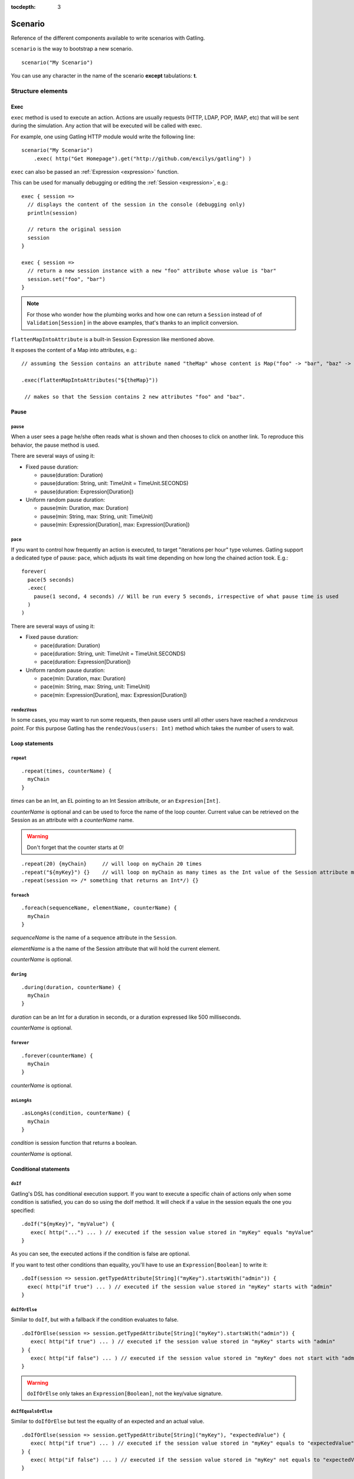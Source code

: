 :tocdepth: 3

.. _scenario:

########
Scenario
########

Reference of the different components available to write scenarios with Gatling.

``scenario`` is the way to bootstrap a new scenario.

::

  scenario("My Scenario")

You can use any character in the name of the scenario **except** tabulations: **\t**.

Structure elements
==================

.. _scenario-exec:

Exec
----

``exec`` method is used to execute an action.
Actions are usually requests (HTTP, LDAP, POP, IMAP, etc) that will be sent during the simulation.
Any action that will be executed will be called with exec.

For example, one using Gatling HTTP module would write the following line::

  scenario("My Scenario")
      .exec( http("Get Homepage").get("http://github.com/excilys/gatling") )

.. _scenario-exec-session-expression:

``exec`` can also be passed an :ref:`Expression <expression>` function.

This can be used for manually debugging or editing the :ref:`Session <expression>`, e.g.::

  exec { session =>
    // displays the content of the session in the console (debugging only)
    println(session)

    // return the original session
    session
  }

  exec { session =>
    // return a new session instance with a new "foo" attribute whose value is "bar"
    session.set("foo", "bar")
  }

.. note::
  For those who wonder how the plumbing works and how one can return a ``Session`` instead of of ``Validation[Session]`` in the above examples,
  that's thanks to an implicit conversion.

.. _scenario-exec-function-flatten:

``flattenMapIntoAttribute`` is a built-in Session Expression like mentioned above.

It exposes the content of a Map into attributes, e.g.::

  // assuming the Session contains an attribute named "theMap" whose content is Map("foo" -> "bar", "baz" -> "qix")

  .exec(flattenMapIntoAttributes("${theMap}"))

   // makes so that the Session contains 2 new attributes "foo" and "baz".

Pause
-----

.. _scenario-pause:

``pause``
^^^^^^^^^

When a user sees a page he/she often reads what is shown and then chooses to click on another link.
To reproduce this behavior, the pause method is used.

There are several ways of using it:

* Fixed pause duration:

  * pause(duration: Duration)
  * pause(duration: String, unit: TimeUnit = TimeUnit.SECONDS)
  * pause(duration: Expression[Duration])

* Uniform random pause duration:

  * pause(min: Duration, max: Duration)
  * pause(min: String, max: String, unit: TimeUnit)
  * pause(min: Expression[Duration], max: Expression[Duration])

.. _scenario-pace:

``pace``
^^^^^^^^

If you want to control how frequently an action is executed, to target "iterations per hour" type volumes.
Gatling support a dedicated type of pause: ``pace``, which adjusts its wait time depending on how long the chained action took.
E.g.::

  forever(
    pace(5 seconds)
    .exec(
      pause(1 second, 4 seconds) // Will be run every 5 seconds, irrespective of what pause time is used
    )
  )

There are several ways of using it:

* Fixed pause duration:

  * pace(duration: Duration)
  * pace(duration: String, unit: TimeUnit = TimeUnit.SECONDS)
  * pace(duration: Expression[Duration])

* Uniform random pause duration:

  * pace(min: Duration, max: Duration)
  * pace(min: String, max: String, unit: TimeUnit)
  * pace(min: Expression[Duration], max: Expression[Duration])

.. _scenario-rendez-vous:

``rendezVous``
^^^^^^^^^^^^^^

In some cases, you may want to run some requests, then pause users until all other users have reached a *rendezvous point*.
For this purpose Gatling has the ``rendezVous(users: Int)`` method which takes the number of users to wait.

.. _scenario-loops:

Loop statements
---------------

.. _scenario-repeat:

``repeat``
^^^^^^^^^^

::

  .repeat(times, counterName) {
    myChain
  }

*times* can be an Int, an EL pointing to an Int Session attribute, or an ``Expresion[Int]``.

*counterName* is optional and can be used to force the name of the loop counter.
Current value can be retrieved on the Session as an attribute with a *counterName* name.

.. warning:: Don't forget that the counter starts at 0!

::

  .repeat(20) {myChain}     // will loop on myChain 20 times
  .repeat("${myKey}") {}    // will loop on myChain as many times as the Int value of the Session attribute myKey
  .repeat(session => /* something that returns an Int*/) {}

.. _scenario-foreach:

``foreach``
^^^^^^^^^^^

::

  .foreach(sequenceName, elementName, counterName) {
    myChain
  }

*sequenceName* is the name of a sequence attribute in the ``Session``.

*elementName* is a the name of the Session attribute that will hold the current element.

*counterName* is optional.

.. _scenario-during:

``during``
^^^^^^^^^^

::

  .during(duration, counterName) {
    myChain
  }

*duration* can be an Int for a duration in seconds, or a duration expressed like 500 milliseconds.

*counterName* is optional.

.. _scenario-forever:

``forever``
^^^^^^^^^^^

::

  .forever(counterName) {
    myChain
  }

*counterName* is optional.

.. _scenario-aslongas:

``asLongAs``
^^^^^^^^^^^^

::

  .asLongAs(condition, counterName) {
    myChain
  }

*condition* is session function that returns a boolean.

*counterName* is optional.

.. _scenario-conditions:

Conditional statements
----------------------

.. _scenario-doif:

``doIf``
^^^^^^^^

Gatling's DSL has conditional execution support.
If you want to execute a specific chain of actions only when some condition is satisfied, you can do so using the doIf method.
It will check if a value in the session equals the one you specified::

  .doIf("${myKey}", "myValue") {
     exec( http("...") ... ) // executed if the session value stored in "myKey" equals "myValue"
  }

As you can see, the executed actions if the condition is false are optional.

If you want to test other conditions than equality, you'll have to use an ``Expression[Boolean]`` to write it::

  .doIf(session => session.getTypedAttribute[String]("myKey").startsWith("admin")) {
    exec( http("if true") ... ) // executed if the session value stored in "myKey" starts with "admin"
  }

.. _scenario-doiforelse:

``doIfOrElse``
^^^^^^^^^^^^^^

Similar to ``doIf``, but with a fallback if the condition evaluates to false.
::

  .doIfOrElse(session => session.getTypedAttribute[String]("myKey").startsWith("admin")) {
     exec( http("if true") ... ) // executed if the session value stored in "myKey" starts with "admin"
  } {
     exec( http("if false") ... ) // executed if the session value stored in "myKey" does not start with "admin"
  }

.. warning:: ``doIfOrElse`` only takes an ``Expression[Boolean]``, not the key/value signature.

.. _scenario-doifequalsorelse:

``doIfEqualsOrElse``
^^^^^^^^^^^^^^^^^^^^

Similar to ``doIfOrElse`` but test the equality of an expected and an actual value.
::

  .doIfOrElse(session => session.getTypedAttribute[String]("myKey"), "expectedValue") {
     exec( http("if true") ... ) // executed if the session value stored in "myKey" equals to "expectedValue"
  } {
     exec( http("if false") ... ) // executed if the session value stored in "myKey" not equals to "expectedValue"
  }

.. _scenario-doswitch:

``doSwitch``
^^^^^^^^^^^^

Add a switch in the chain. Every possible subchain is defined with a key.
Switch is selected through the matching of a key with the evaluation of the passed expression.
If no switch is selected, switch is bypassed.
::

  .doSwitch("${myKey}"){
    key1 -> chain1,
    key1-> chain2
  }

.. _scenario-doswitchorelse:

``doSwitchOrElse``
^^^^^^^^^^^^^^^^^^

Similar to ``doSwitch``, but with a fallback if no switch is selected.
::

  .doSwitchOrElse("${myKey}"){
    key1 -> chain1,
    key1-> chain2
  }{
    fallbackChain
  }

.. _scenario-randomswitch:

``randomSwitch``
^^^^^^^^^^^^^^^^

``randomSwitch`` can be used to emulate simple Markov chains.
Simple means cyclic graphs are not currently supported.
::

  .randomSwitch( // beware: use parentheses, not brackets!
      percentage1 -> chain1,
      percentage2 -> chain2
  )

Percentages sum can't exceed 100%.
If sum is inferior to 100%, users that won't fall into one of the chains will simply exit the switch and continue.
Once users are done with the switch, they simply continue with the rest of the scenario.

.. note:: Percentages should be format as following: 50% -> 50, 33.3% -> 33.3 and so on.

.. _scenario-randomswitchorelse:

``randomSwitchOrElse``
^^^^^^^^^^^^^^^^^^^^^^

Similar to ``randomSwitch``, but with a fallback if no switch is selected (ie: random number exceeds percentages sum).
::

  .randomSwitchOrElse( // beware: use parentheses, not brackets!
      percentage1 -> chain1,
      percentage2 -> chain2
  ) {
    myFallbackChain
  }

.. _scenario-uniformrandomswitch:

``uniformRandomSwitch``
^^^^^^^^^^^^^^^^^^^^^^^

Similar to ``randomSwitch``, but with an uniform distribution amongst chains.
::

  .uniformRandomSwitch( // beware: use parentheses, not brackets!
    chain1,
    chain2
  )

.. _scenario-roundrobinswitch:

``roundRobinSwitch``
^^^^^^^^^^^^^^^^^^^^

Similar to ``randomSwitch``, but dispatch uses a round-robin strategy.
::

  .roundRobinSwitch( // beware: use parentheses, not brackets!
    chain1,
    chain2
  )

.. _scenario-errors:

Errors management
-----------------

.. _scenario-trymax:

``tryMax``
^^^^^^^^^^

::

  .tryMax(times, counterName) {
      myChain
  }

*myChain* is expected to succeed as a whole.
If an error happens (a technical exception such as a time out, or a failed check), the user will bypass the rest of the chain and start over from the beginning.

*times* is the maximum number of attempts.

*counterName* is optional.

.. _scenario-exitblockonfail:

``exitBlockOnFail``
^^^^^^^^^^^^^^^^^^^

::

  .exitBlockOnFail {
      myChain
  }

Quite similar to tryMax, but without looping on failure.

.. _scenario-exithereiffailed:

``exitHereIfFailed``
^^^^^^^^^^^^^^^^^^^^

::
  .exitHereIfFailed

Make the user exit the scenario from this point if it previously had an error.

.. _scenario-groups:

Groups definition
-----------------

::

  .group(groupName) {
    myChain
  }

Create group of requests to model process or requests in a same page.
Groups can be imbricated into another.

When using groups, statistics calculated for each request are aggregated in the parent group.
Aggregated statistics are displayed on the report like request statistics.

Computed cumulated times currently include pauses.

.. _scenario-protocols:

Protocol definition
===================

You can configure protocols at scenario level with ``protocols`` method::

  scn.protocols(httpConf)

See the dedicated section for http protocol definition :ref:`here <http-protocol>`.

.. _scenario-pause-def:

Pause definition
================

You can configure pause definition at scenario level, see :ref:`here <simulation-setup-pause>` for more information.

.. _scenario-throttling:

Throttling
==========

You can also configure throttling at scenario level with ``throttle`` method::

  scn.throttle(reachRps(100) in (10 seconds), holdFor(10 minute))

For further information see the dedicated section :ref:`here <simulation-setup-throttling>`.
